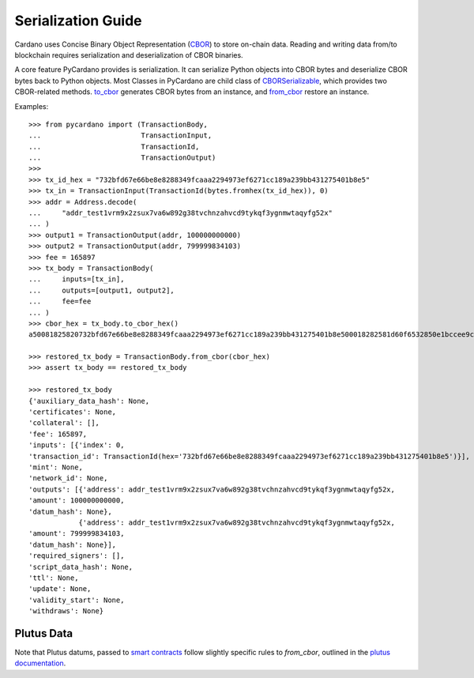 =====================
Serialization Guide
=====================


Cardano uses Concise Binary Object Representation (`CBOR <https://cbor.io/>`_) to
store on-chain data. Reading and writing data from/to blockchain requires serialization and deserialization of CBOR
binaries.

A core feature PyCardano provides is serialization. It can serialize Python objects into CBOR bytes and deserialize
CBOR bytes back to Python objects. Most Classes in PyCardano are child class of
`CBORSerializable <../api/pycardano.serialization.html#pycardano.serialization.CBORSerializable>`_, which provides two
CBOR-related methods. `to_cbor <../api/pycardano.serialization.html#pycardano.serialization.CBORSerializable.to_cbor>`_
generates CBOR bytes from an instance, and
`from_cbor <../api/pycardano.serialization.html#pycardano.serialization.CBORSerializable.from_cbor>`_ restore an instance.

Examples::

    >>> from pycardano import (TransactionBody,
    ...                        TransactionInput,
    ...                        TransactionId,
    ...                        TransactionOutput)
    >>> 
    >>> tx_id_hex = "732bfd67e66be8e8288349fcaaa2294973ef6271cc189a239bb431275401b8e5"
    >>> tx_in = TransactionInput(TransactionId(bytes.fromhex(tx_id_hex)), 0)
    >>> addr = Address.decode(
    ...     "addr_test1vrm9x2zsux7va6w892g38tvchnzahvcd9tykqf3ygnmwtaqyfg52x"
    ... )
    >>> output1 = TransactionOutput(addr, 100000000000)
    >>> output2 = TransactionOutput(addr, 799999834103)
    >>> fee = 165897
    >>> tx_body = TransactionBody(
    ...     inputs=[tx_in],
    ...     outputs=[output1, output2],
    ...     fee=fee
    ... )
    >>> cbor_hex = tx_body.to_cbor_hex()
    a50081825820732bfd67e66be8e8288349fcaaa2294973ef6271cc189a239bb431275401b8e500018282581d60f6532850e1bccee9c72a9113ad98bcc5dbb30d2ac960262444f6e5f41b000000174876e80082581d60f6532850e1bccee9c72a9113ad98bcc5dbb30d2ac960262444f6e5f41b000000ba43b4b7f7021a000288090d800e80

    >>> restored_tx_body = TransactionBody.from_cbor(cbor_hex)
    >>> assert tx_body == restored_tx_body

    >>> restored_tx_body
    {'auxiliary_data_hash': None,
    'certificates': None,
    'collateral': [],
    'fee': 165897,
    'inputs': [{'index': 0,
    'transaction_id': TransactionId(hex='732bfd67e66be8e8288349fcaaa2294973ef6271cc189a239bb431275401b8e5')}],
    'mint': None,
    'network_id': None,
    'outputs': [{'address': addr_test1vrm9x2zsux7va6w892g38tvchnzahvcd9tykqf3ygnmwtaqyfg52x,
    'amount': 100000000000,
    'datum_hash': None},
                {'address': addr_test1vrm9x2zsux7va6w892g38tvchnzahvcd9tykqf3ygnmwtaqyfg52x,
    'amount': 799999834103,
    'datum_hash': None}],
    'required_signers': [],
    'script_data_hash': None,
    'ttl': None,
    'update': None,
    'validity_start': None,
    'withdraws': None}

-----------
Plutus Data
-----------

Note that Plutus datums, passed to `smart contracts <./plutus.html>`_ follow slightly specific rules to `from_cbor`, outlined in the `plutus documentation <./plutus.html#...>`_.